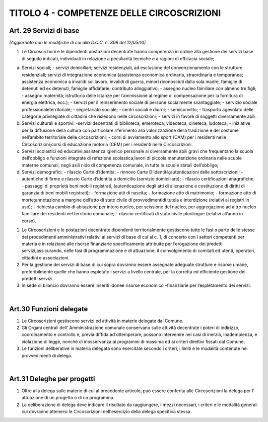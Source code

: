 ======================
TITOLO 4 - COMPETENZE DELLE CIRCOSCRIZIONI
======================

Art. 29 Servizi di base 
------------------------

*(Aggiornato con le modifiche di cui alla D.C.C. n. 309 del 12/05/10)*

1. Le Circoscrizioni e le dipendenti postazioni decentrate hanno competenza in ordine alla gestione dei servizi base di seguito indicati, individuati in relazione a peculiarità tecniche e a ragioni di efficacia sociale; 

a) Servizi sociali; 
   - servizi domiciliari; servizi residenziali, ad esclusione del convenzionamento con le strutture residenziali; servizi   di   integrazione   economica   (assistenza   economica   ordinaria,   straordinaria   e temporanea;   assistenza   economica   a   invalidi   sul   lavoro,   invalidi   di   guerra,   minori riconosciuti  dalla  sola  madre,  famiglie  di  detenuti  ed  ex  detenuti,  famiglie  affidatarie; contributo  alloggiativo;  
   - assegno  nucleo  familiare  con  almeno  tre  figli;    
   - assegno  maternità; istruttoria delle istanze per l’ammissione al regime di compensazione per la fornitura di energia elettrica, ecc.); 
   - servizi per il reinserimento sociale di persone socialmente svantaggiate; 
   - servizio sociale professionaleterritoriale; 
   - segretariato sociale; 
   - centri sociali e diurni;
   - semiconvitto;
   - trasporto    agevolato    delle    categorie    privilegiate    di    cittadini    che    risiedono    nelle circoscrizioni;
   - servizi in favore di soggetti diversamente abili.
   
b) Servizi culturali e sportivi: 
   -servizi decentrati di biblioteca, emeroteca, videoteca, cineteca, ludoteca; 
   - iniziative per la diffusione della cultura con particolare riferimento alla valorizzazione della tradizione e del costume nell’ambito territoriale delle circoscrizioni; 
   - corsi di avviamento allo sport (CAM) per i residenti nelle Circoscrizioni;corsi di educazione motoria (CEM) per i residenti nelle Circoscrizioni.  
   
c) Servizi scolastici ed educativi:assistenza   igienico   personale   ai   diversamente   abili   gravi   che   frequentano   la   scuola dell’obbligo e funzioni integrate di refezione scolastica;lavori di piccola manutenzione ordinaria nelle scuole materne comunali, negli asili nido di competenza comunale, in tutte le scuole statali dell’obbligo;

d) Servizi demografici:
   - rilascio Carte d’Identità; 
   - rinnovo Carte D’Identità;autenticazioni delle sottoscrizioni;
   - autentiche di firme e rilascio Carte d’identità a domicilio (servizio domiciliare);
   - rilascio certificazioni anagrafiche;
   - passaggi  di  proprietà  beni  mobili  registrati,  (autenticazione  degli  atti  di  alienazione  e costituzione di diritti di garanzia di beni mobili registrati); 
   - formazione atti di nascita;
   - formazione atto di matrimonio;
   - formazione atto di morte;annotazione a margine  dell’atto di stato civile  di provvedimentidi  tutela  e  interdizione (relativi ai registri in uso);
   - richiesta cambio di abitazione per intero nucleo, per scissione del nucleo, per aggregazione ad altro nucleo familiare dei residenti nel territorio comunale;
   - rilascio certificati di stato civile plurilingue (relativi all’anno in corso).

1. Le Circoscrizioni e le postazioni decentrate dipendenti territorialmente gestiscono tutte le fasi o parte  delle  stesse  dei  procedimenti  amministrativi  relativi  ai  servizi  di  base  di  cui  al  c.  1,  di concerto   con   i   settori   competenti   per   materia   e   in   relazione   alle   risorse   finanziarie specificamente  attribuite  per  l’erogazione  dei  predetti  servizi,assicurando,   nelle   fasi   di programmazione  e  di  attuazione,  il  coinvolgimento  di  comitati  ed  utenti,  operatori,  cittadini  e associazioni. 

2. Per  la  gestione  dei  servizi  di  base  di  cui  sopra  dovranno  essere  assegnate  adeguate  strutture  e risorse  umane,  preferibilmente  quelle  che  hanno  espletato  i  servizi  a  livello  centrale,  per  la corretta ed efficiente gestione dei predetti servizi. 

3. In  sede  di  bilancio  dovranno  essere  inseriti  idonee  risorse  economico –finanziarie  per l’espletamento dei servizi.

|

Art.30 Funzioni delegate
-------------------------------

1. Le Circoscrizioni gestiscono servizi ed attività in materie delegate dal Comune.

2. Gli Organi centrali dell' Amministrazione comunale conservano sulle attività decentrate i poteri di indirizzo, coordinamento e controllo e, previa diffida ad ottemperare, possono intervenire nei casi  di  inerzia,  inadempienza,  e  violazione  di  legge,  nonché di  inosservanza  ai  programmi  di massima ed ai criteri direttivi fissati dal Comune.

3. Le  funzioni  deliberative  in  materia  delegata  sono  esercitate  secondo  i  criteri,  i  limiti  e  le modalità contenute nei provvedimenti di delega.

|

Art.31 Deleghe per progetti
-------------------------

1. Oltre   alla   delega   sulle   materie   di   cui   al   precedente   articolo,   può   essere   conferita   alle Circoscrizioni la delega per l' attuazione di un progetto o di un programma.

2. La deliberazione di delega deve indicare il risultato da raggiungere, i mezzi necessari, i criteri e le modalità generali cui dovranno attenersi le Circoscrizioni nell'esercizio della delega specifica stessa.



